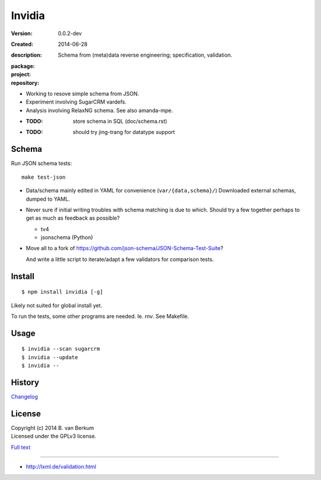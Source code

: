 Invidia
=======
:Version: 0.0.2-dev
:Created: 2014-06-28
:description:
  Schema from (meta)data reverse engineering; specification, validation.

:package:

  .. image:: https://gemnasium.com/dotmpe/invidia.png
    :target: https://gemnasium.com/dotmpe/invidia
    :alt: Dependencies

:project:

  .. image:: https://coveralls.io/repos/dotmpe/invidia/badge.png
    :target: https://coveralls.io/r/dotmpe/invidia
    :alt: Coverage

  .. image:: https://secure.travis-ci.org/dotmpe/invidia.png
    :target: https://travis-ci.org/dotmpe/invidia
    :alt: Build

:repository:

  .. image:: https://badge.fury.io/gh/dotmpe%2Finvidia.png
    :target: http://badge.fury.io/gh/dotmpe%2Finvidia
    :alt: GIT

- Working to resove simple schema from JSON.
- Experiment involving SugarCRM vardefs.
- Analysis involving RelaxNG schema. See also amanda-mpe.

- :TODO: store schema in SQL (doc/schema.rst)
- :TODO: should try jing-trang for datatype support


Schema
-------
Run JSON schema tests::

  make test-json

- Data/schema mainly edited in YAML for convenience (``var/{data,schema}/``)
  Downloaded external schemas, dumped to YAML.

- Never sure if initial writing troubles with schema matching is due
  to which. Should try a few together perhaps to get as much as feedback as
  possible?

  - tv4
  - jsonschema (Python)

- Move all to a fork of https://github.com/json-schema/JSON-Schema-Test-Suite?

  And write a little script to iterate/adapt a few validators for comparison
  tests.


Install
-------
::

   $ npm install invidia [-g]

Likely not suited for global install yet.

To run the tests, some other programs are needed.
Ie. `rnv`. See Makefile.

Usage
-----
::

   $ invidia --scan sugarcrm
   $ invidia --update
   $ invidia --

History
---------------
`Changelog <./Changelog.rst>`_

License
--------
| Copyright (c) 2014 B. van Berkum
| Licensed under the GPLv3 license.

`Full text <./LICENSE>`_

----

- http://lxml.de/validation.html


